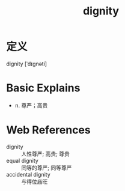 #+title: dignity
#+roam_tags:英语单词

* 定义
  
dignity [ˈdɪɡnəti]

* Basic Explains
- n. 尊严；高贵

* Web References
- dignity :: 人性尊严; 高贵; 尊贵
- equal dignity :: 同等的尊严; 同等尊严
- accidental dignity :: 与得位庙旺
